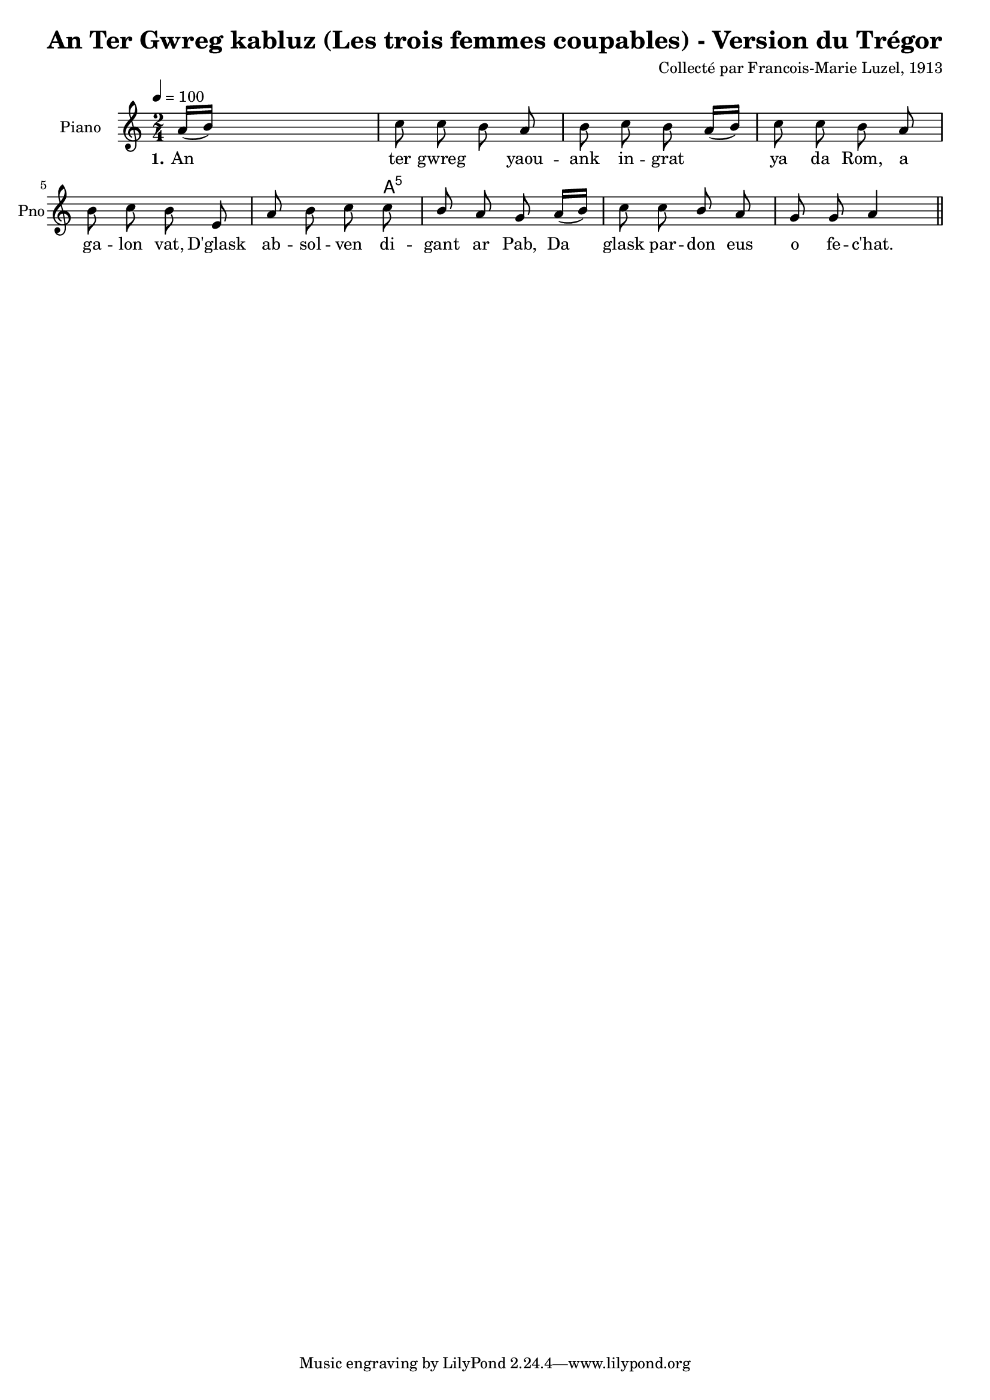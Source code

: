 \version "2.22.2"
% automatically converted by musicxml2ly from luzel18.musicxml
\pointAndClickOff

\header {
    title = 
    "An Ter Gwreg kabluz (Les trois femmes coupables) - Version du Trégor"
    composer =  "Collecté par Francois-Marie Luzel, 1913"
    encodingsoftware =  "MuseScore 3.6.2"
    encodingdate =  "2022-12-12"
    encoder =  "Virginie Thion, IRISA, France"
    source =  "Musiques bretonnes, Maurice Duhamel, Dastum"
    }

#(set-global-staff-size 16.85714285714286)
\paper {
    
    }
\layout {
    \context { \Score
        autoBeaming = ##f
        }
    }
PartPOneVoiceOne =  \relative a' {
    \clef "treble" \time 2/4 \key c \major | % 1
    \tempo 4=100 \stemUp a16 ( [ \stemUp b16 ) ] s4. | % 2
    \stemDown c8 \stemDown c8 \stemDown b8 \stemUp a8 | % 3
    \stemDown b8 \stemDown c8 \stemDown b8 \stemUp a16 ( [ \stemUp b16 )
    ] | % 4
    \stemDown c8 \stemDown c8 \stemDown b8 \stemUp a8 | % 5
    \stemDown b8 \stemDown c8 \stemDown b8 \stemUp e,8 | % 6
    \stemUp a8 \stemDown b8 \stemDown c8 \stemDown c8 | % 7
    \stemUp b8 \stemUp a8 \stemUp g8 \stemUp a16 ( [ \stemUp b16 ) ] | % 8
    \stemDown c8 \stemDown c8 \stemUp b8 \stemUp a8 | % 9
    \stemUp g8 \stemUp g8 \stemUp a4 \bar "||"
    }

PartPOneVoiceOneChords =  \chordmode {
    | % 1
    s16 s16*7 | % 2
    s8 s8 s8 s8 | % 3
    s8 s8 s8 s16 s16 | % 4
    s8 s8 s8 s8 | % 5
    s8 s8 s8 s8 | % 6
    s8 s8 s8 a8:5 | % 7
    s8 s8 s8 s16 s16 | % 8
    s8 s8 s8 s8 | % 9
    s8 s8 s4 \bar "||"
    }

PartPOneVoiceOneLyricsOne =  \lyricmode {\set ignoreMelismata = ##t
    An\skip1 ter gwreg\skip1 yaou -- ank in -- grat\skip1 \skip1 ya da
    "Rom," a ga -- lon "vat," "D'glask" ab -- sol -- ven di -- gant ar
    "Pab," Da\skip1 glask par -- don eus o fe -- "c'hat."
    }


% The score definition
\score {
    <<
        
        \context ChordNames = "PartPOneVoiceOneChords" { \PartPOneVoiceOneChords}
        \new Staff
        <<
            \set Staff.instrumentName = "Piano"
            \set Staff.shortInstrumentName = "Pno"
            
            \context Staff << 
                \mergeDifferentlyDottedOn\mergeDifferentlyHeadedOn
                \context Voice = "PartPOneVoiceOne" {  \PartPOneVoiceOne }
                \new Lyrics \lyricsto "PartPOneVoiceOne" { \set stanza = "1." \PartPOneVoiceOneLyricsOne }
                >>
            >>
        
        >>
    \layout {}
    % To create MIDI output, uncomment the following line:
    %  \midi {\tempo 4 = 100 }
    }

